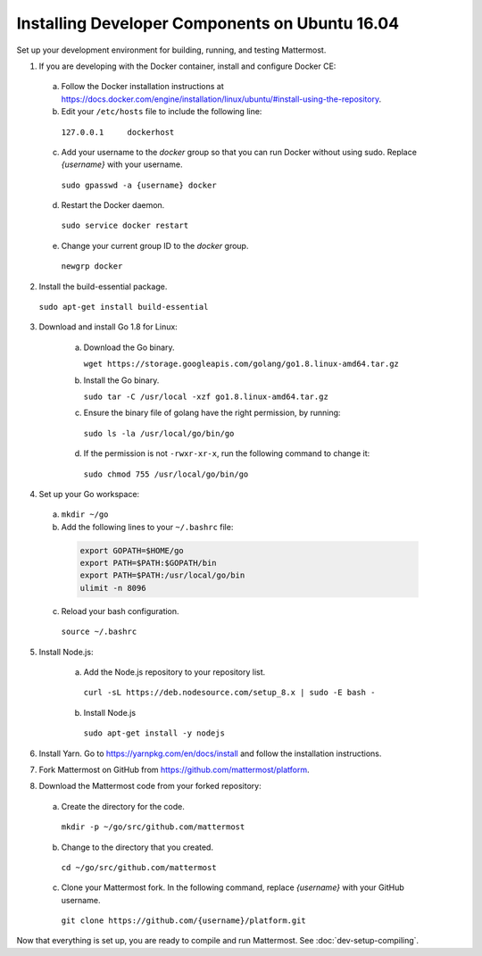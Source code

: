 .. _dev-setup-ubuntu-1604:

Installing Developer Components on Ubuntu 16.04
===============================================

Set up your development environment for building, running, and testing Mattermost.

1. If you are developing with the Docker container, install and configure Docker CE:

  a. Follow the Docker installation instructions at https://docs.docker.com/engine/installation/linux/ubuntu/#install-using-the-repository.

  b. Edit your ``/etc/hosts`` file to include the following line:

    ``127.0.0.1     dockerhost``

  c. Add your username to the *docker* group so that you can run Docker without using sudo. Replace *{username}* with your username.

    ``sudo gpasswd -a {username} docker``

  d. Restart the Docker daemon.

    ``sudo service docker restart``

  e. Change your current group ID to the *docker* group.

    ``newgrp docker``

2. Install the build-essential package.

  ``sudo apt-get install build-essential``

3. Download and install Go 1.8 for Linux:

    a. Download the Go binary.

       ``wget https://storage.googleapis.com/golang/go1.8.linux-amd64.tar.gz``

    b. Install the Go binary.

       ``sudo tar -C /usr/local -xzf go1.8.linux-amd64.tar.gz``

    c. Ensure the binary file of golang have the right permission, by running:

      ``sudo ls -la /usr/local/go/bin/go``

    d. If the permission is not ``-rwxr-xr-x``, run the following command to change it:

      ``sudo chmod 755 /usr/local/go/bin/go``

4. Set up your Go workspace:

  a. ``mkdir ~/go``

  b. Add the following lines to your ``~/.bashrc`` file:

    .. code-block:: bash

      export GOPATH=$HOME/go
      export PATH=$PATH:$GOPATH/bin
      export PATH=$PATH:/usr/local/go/bin
      ulimit -n 8096

  c. Reload your bash configuration.

    ``source ~/.bashrc``

5. Install Node.js:

    a. Add the Node.js repository to your repository list.

      ``curl -sL https://deb.nodesource.com/setup_8.x | sudo -E bash -``

    b. Install Node.js

      ``sudo apt-get install -y nodejs``

6. Install Yarn. Go to https://yarnpkg.com/en/docs/install and follow the installation instructions.

7. Fork Mattermost on GitHub from https://github.com/mattermost/platform.

8. Download the Mattermost code from your forked repository:

  a. Create the directory for the code.

    ``mkdir -p ~/go/src/github.com/mattermost``

  b. Change to the directory that you created.

    ``cd ~/go/src/github.com/mattermost``

  c. Clone your Mattermost fork. In the following command, replace *{username}* with your GitHub username.

    ``git clone https://github.com/{username}/platform.git``

Now that everything is set up, you are ready to compile and run Mattermost. See :doc:`dev-setup-compiling`.
